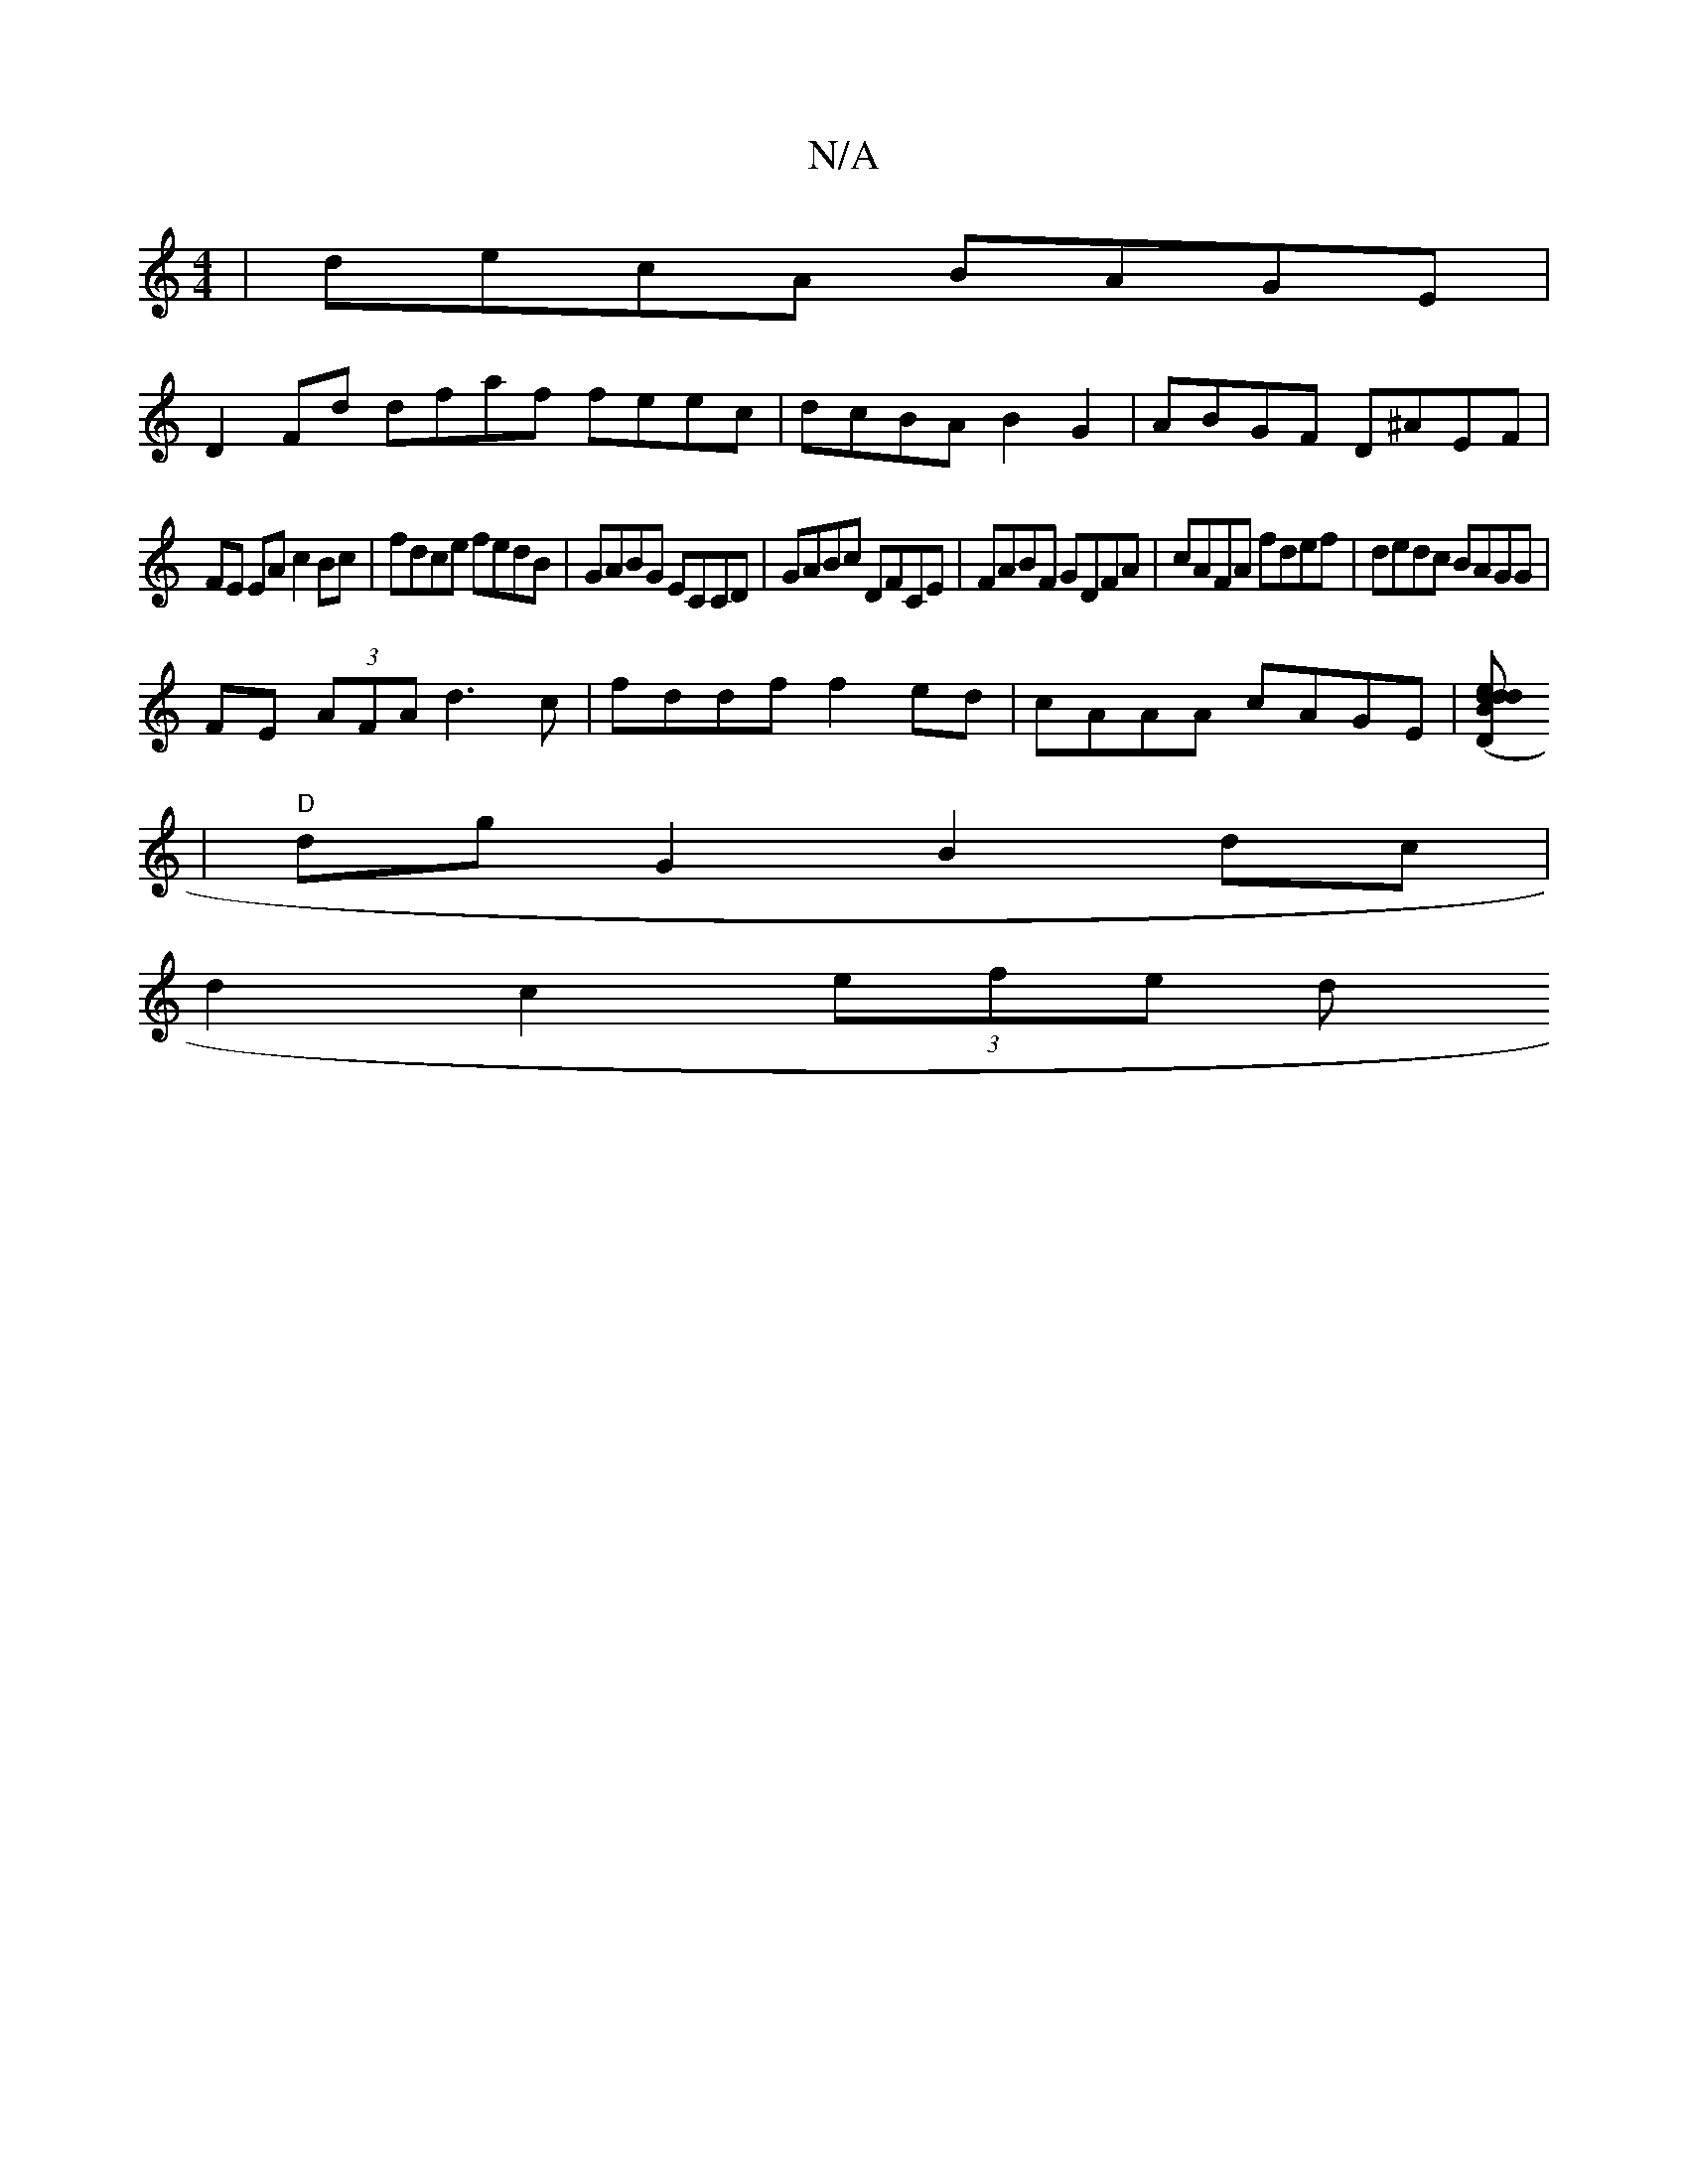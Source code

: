 X:1
T:N/A
M:4/4
R:N/A
K:Cmajor
|decA BAGE|
D2Fd dfaf feec|dcBA B2G2|ABGF D^AEF|
FE EA c2 Bc|fdce fedB|GABG ECCD|GABc DFCE|FABF GDFA|cAFA fdef|dedc BAGG|
FE (3AFA d3c|fddf f2ed|cAAA cAGE|[(3DBd ed d2:|
|"D"dg G2 B2 dc|
d2 c2 (3efe d